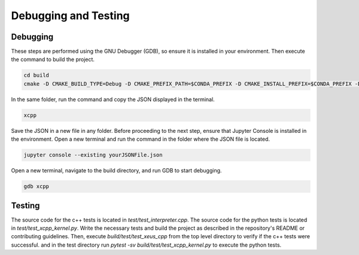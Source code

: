 Debugging and Testing
--------------------

Debugging
========================

These steps are performed using the GNU Debugger (GDB), so ensure it is installed in your environment. Then execute the command to build the project.

.. code-block:: bash

    cd build
    cmake -D CMAKE_BUILD_TYPE=Debug -D CMAKE_PREFIX_PATH=$CONDA_PREFIX -D CMAKE_INSTALL_PREFIX=$CONDA_PREFIX -D CMAKE_INSTALL_LIBDIR=lib ..

In the same folder, run the command and copy the JSON displayed in the terminal.

.. code-block:: bash

    xcpp

Save the JSON in a new file in any folder. Before proceeding to the next step, ensure that Jupyter Console is installed in the environment. Open a new terminal and run the command in the folder where the JSON file is located.

.. code-block:: bash

    jupyter console --existing yourJSONFile.json

Open a new terminal, navigate to the build directory, and run GDB to start debugging.

.. code-block:: bash

    gdb xcpp


Testing
========================

The source code for the c++ tests is located in `test/test_interpreter.cpp`. The source code for the python tests is located in `test/test_xcpp_kernel.py`.
Write the necessary tests and build the project as described in the repository's README or contributing guidelines. 
Then, execute `build/test/test_xeus_cpp` from the top level directory to verify if the c++ tests were successful.
and in the test directory run `pytest -sv build/test/test_xcpp_kernel.py` to execute the python tests.